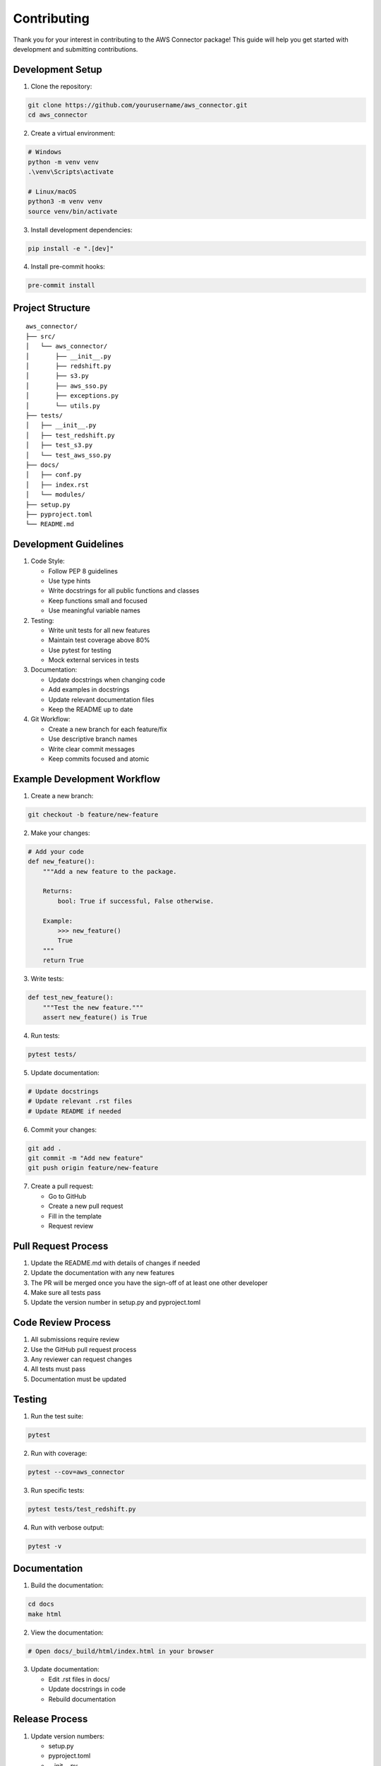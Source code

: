 Contributing
===========

Thank you for your interest in contributing to the AWS Connector package! This guide will help you get started with development and submitting contributions.

Development Setup
--------------

1. Clone the repository:

.. code-block:: bash

    git clone https://github.com/yourusername/aws_connector.git
    cd aws_connector

2. Create a virtual environment:

.. code-block:: bash

    # Windows
    python -m venv venv
    .\venv\Scripts\activate

    # Linux/macOS
    python3 -m venv venv
    source venv/bin/activate

3. Install development dependencies:

.. code-block:: bash

    pip install -e ".[dev]"

4. Install pre-commit hooks:

.. code-block:: bash

    pre-commit install

Project Structure
--------------

::

    aws_connector/
    ├── src/
    │   └── aws_connector/
    │       ├── __init__.py
    │       ├── redshift.py
    │       ├── s3.py
    │       ├── aws_sso.py
    │       ├── exceptions.py
    │       └── utils.py
    ├── tests/
    │   ├── __init__.py
    │   ├── test_redshift.py
    │   ├── test_s3.py
    │   └── test_aws_sso.py
    ├── docs/
    │   ├── conf.py
    │   ├── index.rst
    │   └── modules/
    ├── setup.py
    ├── pyproject.toml
    └── README.md

Development Guidelines
-------------------

1. Code Style:

   - Follow PEP 8 guidelines
   - Use type hints
   - Write docstrings for all public functions and classes
   - Keep functions small and focused
   - Use meaningful variable names

2. Testing:

   - Write unit tests for all new features
   - Maintain test coverage above 80%
   - Use pytest for testing
   - Mock external services in tests

3. Documentation:

   - Update docstrings when changing code
   - Add examples in docstrings
   - Update relevant documentation files
   - Keep the README up to date

4. Git Workflow:

   - Create a new branch for each feature/fix
   - Use descriptive branch names
   - Write clear commit messages
   - Keep commits focused and atomic

Example Development Workflow
-------------------------

1. Create a new branch:

.. code-block:: bash

    git checkout -b feature/new-feature

2. Make your changes:

.. code-block:: python

    # Add your code
    def new_feature():
        """Add a new feature to the package.
        
        Returns:
            bool: True if successful, False otherwise.
            
        Example:
            >>> new_feature()
            True
        """
        return True

3. Write tests:

.. code-block:: python

    def test_new_feature():
        """Test the new feature."""
        assert new_feature() is True

4. Run tests:

.. code-block:: bash

    pytest tests/

5. Update documentation:

.. code-block:: python

    # Update docstrings
    # Update relevant .rst files
    # Update README if needed

6. Commit your changes:

.. code-block:: bash

    git add .
    git commit -m "Add new feature"
    git push origin feature/new-feature

7. Create a pull request:

   - Go to GitHub
   - Create a new pull request
   - Fill in the template
   - Request review

Pull Request Process
-----------------

1. Update the README.md with details of changes if needed
2. Update the documentation with any new features
3. The PR will be merged once you have the sign-off of at least one other developer
4. Make sure all tests pass
5. Update the version number in setup.py and pyproject.toml

Code Review Process
----------------

1. All submissions require review
2. Use the GitHub pull request process
3. Any reviewer can request changes
4. All tests must pass
5. Documentation must be updated

Testing
------

1. Run the test suite:

.. code-block:: bash

    pytest

2. Run with coverage:

.. code-block:: bash

    pytest --cov=aws_connector

3. Run specific tests:

.. code-block:: bash

    pytest tests/test_redshift.py

4. Run with verbose output:

.. code-block:: bash

    pytest -v

Documentation
-----------

1. Build the documentation:

.. code-block:: bash

    cd docs
    make html

2. View the documentation:

.. code-block:: bash

    # Open docs/_build/html/index.html in your browser

3. Update documentation:

   - Edit .rst files in docs/
   - Update docstrings in code
   - Rebuild documentation

Release Process
------------

1. Update version numbers:

   - setup.py
   - pyproject.toml
   - __init__.py

2. Update CHANGELOG.md

3. Create a release on GitHub

4. Build and upload to PyPI:

.. code-block:: bash

    python -m build
    twine upload dist/*

Questions and Support
------------------

- Open an issue on GitHub
- Join our community chat
- Check the documentation

Thank you for contributing! 